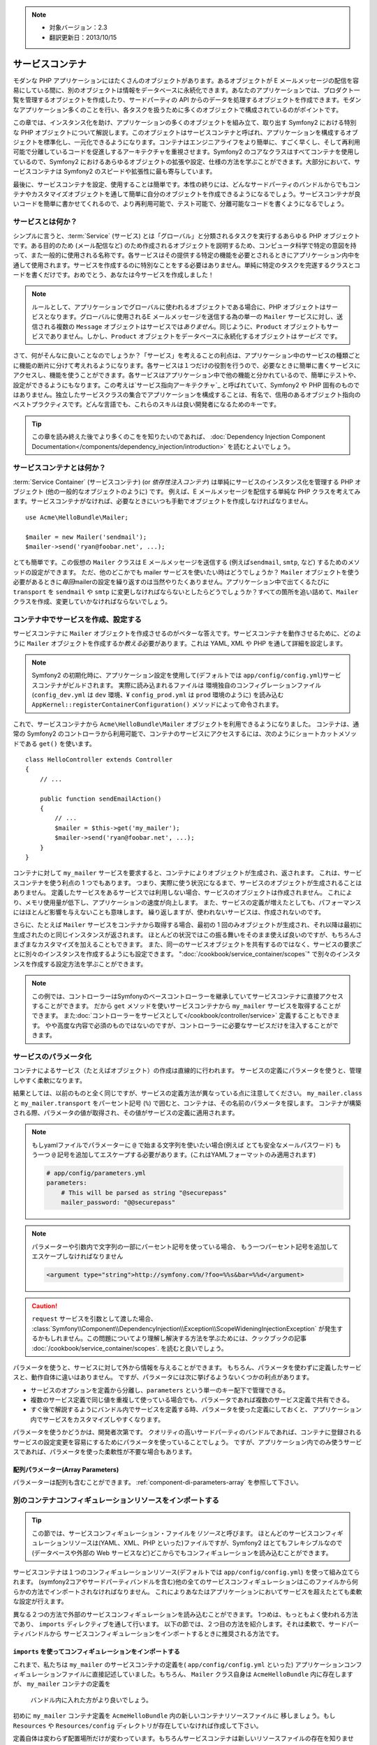 .. index::
   single: Service Container
   single: Dependency Injection; Container

.. note::

    * 対象バージョン：2.3
    * 翻訳更新日：2013/10/15

サービスコンテナ
================

モダンな PHP アプリケーションにはたくさんのオブジェクトがあります。あるオブジェクトが E メールメッセージの配信を容易にしている間に、別のオブジェクトは情報をデータベースに永続化できます。あなたのアプリケーションでは、プロダクト一覧を管理するオブジェクトを作成したり、サードパーティの API からのデータを処理するオブジェクトを作成できます。モダンなアプリケーション多くのことを行い、各タスクを扱うために多くのオブジェクトで構成されているのがポイントです。

この章では、インスタンス化を助け、アプリケーションの多くのオブジェクトを組み立て、取り出す Symfony2 における特別な PHP オブジェクトについて解説します。このオブジェクトはサービスコンテナと呼ばれ、アプリケーションを構成するオブジェクトを標準化し、一元化できるようになります。コンテナはエンジニアライフをより簡単に、すごく早くし、そして再利用可能で分離しているコードを促進しするアーキテクチャを重視させます。Symfony2 のコアなクラスはすべてコンテナを使用しているので、Symfony2 におけるあらゆるオブジェクトの拡張や設定、仕様の方法を学ぶことができます。大部分において、サービスコンテナは Symfony2 のスピードや拡張性に最も寄与しています。

最後に、サービスコンテナを設定、使用することは簡単です。本性の終りには、どんなサードパーティのバンドルからでもコンテナやカスタマイズオブジェクトを通して簡単に自分のオブジェクトを作成できるようになるでしょう。サービスコンテナが良いコードを簡単に書かせてくれるので、より再利用可能で、テスト可能で、分離可能なコードを書くようになるでしょう。

.. index::
   single: Service Container; What is a service?
   single: Service Container; What is a service container?

サービスとは何か？
------------------

シンプルに言うと、\ :term:`Service` (サービス) とは「グローバル」と分類されるタスクを実行するあらゆる PHP オブジェクトです。ある目的のため (メール配信など) のため作成されるオブジェクトを説明するため、コンピュータ科学で特定の意図を持って、また一般的に使用される名称です。各サービスはその提供する特定の機能を必要とされるときにアプリケーション内中を通して使用されます。サービスを作成するのに特別なことをする必要はありません。単純に特定のタスクを完遂するクラスとコードを書くだけです。おめでとう、あなたは今サービスを作成しました！

.. note::

   ルールとして、アプリケーションでグローバルに使われるオブジェクトである場合に、PHP オブジェクトはサービスとなります。グローバルに使用されるE メールメッセージを送信する為の単一の ``Mailer`` サービスに対し、送信される複数の ``Message`` オブジェクトはサービスでは\ *ありません*\ 。同じように、\ ``Product`` オブジェクトもサービスでありません。しかし、\ ``Product`` オブジェクトをデータベースに永続化するオブジェクトは\ *サービス* です。

さて、何がそんなに良いことなのでしょうか？「サービス」を考えることの利点は、アプリケーション中のサービスの種類ごとに機能の断片に分けて考えれるようになります。各サービスは１つだけの役割を行うので、必要なときに簡単に書くサービスにアクセスし、機能を使うことができます。各サービスはアプリケーション中で他の機能と分かれているので、簡単にテストや、設定ができるようにもなります。この考えは\ `サービス指向アーキテクチャ`_ と呼ばれていて、Symfony2 や PHP 固有のものではありません。独立したサービスクラスの集合でアプリケーションを構成することは、有名で、信用のあるオブジェクト指向のベストプラクティスです。どんな言語でも、これらのスキルは良い開発者になるためのキーです。

.. tip::

    この章を読み終えた後でより多くのこをを知りたいのであれば、
    :doc:`Dependency Injection Component Documentation</components/dependency_injection/introduction>`
    を読むとよいでしょう。


.. index::
   single: Service Container; What is?

サービスコンテナとは何か？
--------------------------

:term:`Service Container` (サービスコンテナ) (or *依存性注入コンテナ*) は単純にサービスのインスタンス化を管理する PHP オブジェクト (他の一般的なオブジェクトのように) です。
例えば、E メールメッセージを配信する単純な PHP クラスを考えてみます。サービスコンテナがなければ、必要なときにいつも手動でオブジェクトを作成しなければなりません。

::

    use Acme\HelloBundle\Mailer;

    $mailer = new Mailer('sendmail');
    $mailer->send('ryan@foobar.net', ...);

とても簡単です。この仮想の ``Mailer`` クラスは E メールメッセージを送信する (例えば\ ``sendmail``, ``smtp``, など) するためのメソッドの設定ができます。
ただ、他のどこかでも mailer サービスを使いたい時はどうでしょうか？ ``Mailer`` オブジェクトを使う必要があるときに\ *毎回*\ mailerの設定を繰り返すのは当然やりたくありません。アプリケーション中で出てくるたびに ``transport`` を ``sendmail`` や ``smtp`` に変更しなければならないとしたらどうでしょうか？すべての箇所を追い詰めて、\ ``Mailer`` クラスを作成、変更していかなければならないでしょう。

.. index::
   single: Service Container; Configuring services

コンテナ中でサービスを作成、設定する
------------------------------------

サービスコンテナに ``Mailer`` オブジェクトを作成させるのがベターな答えです。サービスコンテナを動作させるために、どのように ``Mailer`` オブジェクトを作成するか\ *教える*\ 必要があります。これは YAML, XML や PHP を通して詳細を設定します。

.. configuration-block::

    .. code-block:: yaml

        # app/config/config.yml
        services:
            my_mailer:
                class:        Acme\HelloBundle\Mailer
                arguments:    [sendmail]

    .. code-block:: xml

        <!-- app/config/config.xml -->
        <?xml version="1.0" encoding="UTF-8" ?>
        <container xmlns="http://symfony.com/schema/dic/services"
            xmlns:xsi="http://www.w3.org/2001/XMLSchema-instance"
            xsi:schemaLocation="http://symfony.com/schema/dic/services http://symfony.com/schema/dic/services/services-1.0.xsd">

            <services>
                <service id="my_mailer" class="Acme\HelloBundle\Mailer">
                    <argument>sendmail</argument>
                </service>
            </services>
        </container>

    .. code-block:: php

        // app/config/config.php
        use Symfony\Component\DependencyInjection\Definition;

        $container->setDefinition('my_mailer', new Definition(
            'Acme\HelloBundle\Mailer',
            array('sendmail')
        ));

.. note::

   Symfony2 の初期化時に、アプリケーション設定を使用して(デフォルトでは ``app/config/config.yml``)サービスコンテナがビルドされます。
   実際に読み込まれるファイルは 環境独自のコンフィグレーションファイル (``config_dev.yml`` は ``dev`` 環境、¥ ``config_prod.yml`` は ``prod`` 環境のように) を読み込む ``AppKernel::registerContainerConfiguration()`` メソッドによって命令されます。

これで、サービスコンテナから ``Acme\HelloBundle\Mailer`` オブジェクトを利用できるようになりました。
コンテナは、通常の Symfony2 のコントローラから利用可能で、コンテナのサービスにアクセスするには、次のようにショートカットメソッドである ``get()`` を使います。

::

    class HelloController extends Controller
    {
        // ...

        public function sendEmailAction()
        {
            // ...
            $mailer = $this->get('my_mailer');
            $mailer->send('ryan@foobar.net', ...);
        }
    }

コンテナに対して ``my_mailer`` サービスを要求すると、コンテナによりオブジェクトが生成され、返されます。
これは、サービスコンテナを使う利点の 1 つでもあります。
つまり、実際に使う状況になるまで、サービスのオブジェクトが生成されることはありません。
定義したサービスをあるサービスでは利用しない場合、サービスのオブジェクトは作成されません。
これにより、メモリ使用量が低下し、アプリケーションの速度が向上します。
また、サービスの定義が増えたとしても、パフォーマンスにはほとんど影響を与えないことも意味します。
繰り返しますが、使われないサービスは、作成されないのです。

さらに、たとえば ``Mailer`` サービスをコンテナから取得する場合、最初の 1 回のみオブジェクトが生成され、それ以降は最初に生成されたのと同じインスタンスが返されます。
ほとんどの状況ではこの振る舞いをそのまま使えば良いのですが、もちろんさまざまなカスタマイズを加えることもできます。
また、同一のサービスオブジェクトを共有するのではなく、サービスの要求ごとに別々のインスタンスを作成するようにも設定できます。
":doc:`/cookbook/service_container/scopes`" で別々のインスタンスを作成する設定方法を学ぶことができます。

.. note::

    この例では、コントローラーはSymfonyのベースコントローラーを継承していてサービスコンテナに直接アクセスすることができます。
    だから ``get`` メソッドを使いサービスコンテナから ``my_mailer`` サービスを取得することができます。
    また\ :doc:`コントローラーをサービスとして</cookbook/controller/service>` 定義することもできます。
    やや高度な内容で必須のものではないのですが、コントローラーに必要なサービスだけを注入することができます。

.. _book-service-container-parameters:

サービスのパラメータ化
----------------------

コンテナによるサービス（たとえばオブジェクト）の作成は直線的に行われます。
サービスの定義にパラメータを使うと、管理しやすく柔軟になります。

.. configuration-block::

    .. code-block:: yaml

        # app/config/config.yml
        parameters:
            my_mailer.class:      Acme\HelloBundle\Mailer
            my_mailer.transport:  sendmail

        services:
            my_mailer:
                class:        "%my_mailer.class%"
                arguments:    ["%my_mailer.transport%"]

    .. code-block:: xml

        <!-- app/config/config.xml -->
        <?xml version="1.0" encoding="UTF-8" ?>
        <container xmlns="http://symfony.com/schema/dic/services"
            xmlns:xsi="http://www.w3.org/2001/XMLSchema-instance"
            xsi:schemaLocation="http://symfony.com/schema/dic/services http://symfony.com/schema/dic/services/services-1.0.xsd">

            <parameters>
                <parameter key="my_mailer.class">Acme\HelloBundle\Mailer</parameter>
                <parameter key="my_mailer.transport">sendmail</parameter>
            </parameters>

            <services>
                <service id="my_mailer" class="%my_mailer.class%">
                    <argument>%my_mailer.transport%</argument>
                </service>
            </services>
        </container>

    .. code-block:: php

        // app/config/config.php
        use Symfony\Component\DependencyInjection\Definition;

        $container->setParameter('my_mailer.class', 'Acme\HelloBundle\Mailer');
        $container->setParameter('my_mailer.transport', 'sendmail');

        $container->setDefinition('my_mailer', new Definition(
            '%my_mailer.class%',
            array('%my_mailer.transport%')
        ));

結果としては、以前のものと全く同じですが、サービスの定義方法が異なっている点に注意してください。
``my_mailer.class`` と ``my_mailer.transport`` をパーセント記号 (``%``) で囲むと、コンテナは、その名前のパラメータを探します。
コンテナが構築される際、パラメータの値が取得され、その値がサービスの定義に適用されます。

.. note::

    もしyamlファイルでパラメーターに ``@`` で始まる文字列を使いたい場合(例えば とても安全なメールパスワード)
    もう一つ ``@`` 記号を追加してエスケープする必要があります。(これはYAMLフォーマットのみ適用されます)

    .. code-block:: yaml

        # app/config/parameters.yml
        parameters:
            # This will be parsed as string "@securepass"
            mailer_password: "@@securepass"

.. note::

    パラメーターや引数内で文字列の一部にパーセント記号を使っている場合、
    もう一つパーセント記号を追加してエスケープしなければなりません

    .. code-block:: xml

        <argument type="string">http://symfony.com/?foo=%%s&bar=%%d</argument>

.. caution::

    ``request`` サービスを引数として渡した場合、
    :class:`Symfony\\Component\\DependencyInjection\\Exception\\ScopeWideningInjectionException`
    が発生するかもしれません。この問題についてより理解し解決する方法を学ぶためには、クックブックの記事
    :doc:`/cookbook/service_container/scopes`.
    を読むと良いでしょう。

パラメータを使うと、サービスに対して外から情報を与えることができます。
もちろん、パラメータを使わずに定義したサービスと、動作自体に違いはありません。
ですが、パラメータには次に挙げるようないくつかの利点があります。

* サービスのオプションを定義から分離し、\ ``parameters`` という単一のキー配下で管理できる。

* 複数のサービス定義で同じ値を重複して使っている場合でも、パラメータであれば複数のサービス定義で共有できる。

* すぐ後で解説するようにバンドル内でサービスを定義する時、パラメータを使った定義にしておくと、
  アプリケーション内でサービスをカスタマイズしやすくなります。

パラメータを使うかどうかは、開発者次第です。
クオリティの高いサードパーティのバンドルであれば、コンテナに登録されるサービスの設定変更を容易にするためにパラメータを使っていることでしょう。
ですが、アプリケーション内でのみ使うサービスであれば、パラメータを使った柔軟性が不要な場合もあります。

配列パラメーター(Array Parameters)
~~~~~~~~~~~~~~~~

パラメーターは配列も含むことができます。 :ref:`component-di-parameters-array` を参照して下さい。

別のコンテナコンフィギュレーションリソースをインポートする
----------------------------------------------------------

.. tip::

    この節では、サービスコンフィギュレーション・ファイルを\ *リソース*\ と呼びます。
    ほとんどのサービスコンフィギュレーションリソースは(YAML、XML、PHP といった)ファイルですが、Symfony2 はとてもフレキシブルなので
    (データベースや外部の Web サービスなど)どこからでもコンフィギュレーションを読み込むことができます。

サービスコンテナは１つのコンフィギュレーションリソース(デフォルトでは ``app/config/config.yml``) を使って組み立てられます。
(symfony2コアやサードパーティバンドルを含む)他の全てのサービスコンフィギュレーションはこのファイルから何らかの方法でインポートされなければなりません。
これによりあなたはアプリケーションにおいてサービスを超えたとても柔軟な設定が行えます。

異なる２つの方法で外部のサービスコンフィギュレーションを読み込むことができます。
1つめは、もっともよく使われる方法であり、 ``imports`` ディレクティブを通して行います。
以下の節では、２つ目の方法を紹介します。それは柔軟で、サードパーティバンドルから
サービスコンフィギュレーションをインポートするときに推奨される方法です。

.. index::
   single: Service Container; Imports

.. _service-container-imports-directive:

``imports`` を使ってコンフィギュレーションをインポートする
~~~~~~~~~~~~~~~~~~~~~~~~~~~~~~~~~~~~~~~~~~~~~~~~~~~~~~~~~~

これまで、私たちは ``my_mailer`` のサービスコンテナの定義を( ``app/config/config.yml`` といった)
アプリケーションコンフィギュレーションファイルに直接記述していました。もちろん、
``Mailer`` クラス自身は ``AcmeHelloBundle`` 内に存在しますが、 ``my_mailer`` コンテナの定義を
 バンドル内に入れた方がより良いでしょう。

初めに ``my_mailer`` コンテナ定義を ``AcmeHelloBundle`` 内の新しいコンテナリソースファイルに
移しましょう。もし ``Resources`` や ``Resources/config`` ディレクトリが存在していなければ作成して下さい。

.. configuration-block::

    .. code-block:: yaml

        # src/Acme/HelloBundle/Resources/config/services.yml
        parameters:
            my_mailer.class:      Acme\HelloBundle\Mailer
            my_mailer.transport:  sendmail

        services:
            my_mailer:
                class:        "%my_mailer.class%"
                arguments:    [%my_mailer.transport%]

    .. code-block:: xml

        <!-- src/Acme/HelloBundle/Resources/config/services.xml -->
        <parameters>
            <parameter key="my_mailer.class">Acme\HelloBundle\Mailer</parameter>
            <parameter key="my_mailer.transport">sendmail</parameter>
        </parameters>

        <services>
            <service id="my_mailer" class="%my_mailer.class%">
                <argument>%my_mailer.transport%</argument>
            </service>
        </services>

    .. code-block:: php

        // src/Acme/HelloBundle/Resources/config/services.php
        use Symfony\Component\DependencyInjection\Definition;

        $container->setParameter('my_mailer.class', 'Acme\HelloBundle\Mailer');
        $container->setParameter('my_mailer.transport', 'sendmail');

        $container->setDefinition('my_mailer', new Definition(
            '%my_mailer.class%',
            array('%my_mailer.transport%')
        ));

定義自体は変わらず配置場所だけが変わっています。もちろんサービスコンテナは新しいリソースファイルの存在を知りません。
ですが ``imports`` キーを使うことでリソースファイルを簡単に読み込むことができます。

.. configuration-block::

    .. code-block:: yaml

        # app/config/config.yml
        imports:
            - { resource: "@AcmeHelloBundle/Resources/config/services.yml" }

    .. code-block:: xml

        <!-- app/config/config.xml -->
        <?xml version="1.0" encoding="UTF-8" ?>
        <container xmlns="http://symfony.com/schema/dic/services"
            xmlns:xsi="http://www.w3.org/2001/XMLSchema-instance"
            xsi:schemaLocation="http://symfony.com/schema/dic/services http://symfony.com/schema/dic/services/services-1.0.xsd">

            <imports>
                <import resource="@AcmeHelloBundle/Resources/config/services.xml"/>
            </imports>
        </container>

    .. code-block:: php

        // app/config/config.php
        $this->import('@AcmeHelloBundle/Resources/config/services.php');

``imports`` ディレクティブのおかげで、アプリケーションは任意の場所（通常bundle）にある
サービスコンテナコンフィギュレーションリソースを読み込む事ができます。
``リソース`` の場所は, ファイルの場合、リソースファイルへの絶対パスになります。
特別な ``@AcmeHello`` シンタックスは ``AcmeHelloBundle`` のディレクトリパスを解決します。
これにより、後から ``AcmeHelloBundle`` を異なるディレクトリに変更する場合にも気にせずに
リソースファイルのパスを記述することができます。

.. index::
   single: Service Container; Extension configuration

.. _service-container-extension-configuration:

コンテナエクステンションでコンフィギュレーションをインポートする
~~~~~~~~~~~~~~~~~~~~~~~~~~~~~~~~~~~~~~~~~~~~~~~~~~~~~~~~~~~~~~~~

Symfony2で開発するときには、自身で特別に作ったバンドルからコンテナコンフィギュレーションを
インポートするために一般的に ``imports`` ディレクティブを使うことでしょう。
Symfony2のコアバンドルを含むサードパーティー製バンドルのコンテナコンフィギュレーションは、
通常、コンテナエクステンションというアプリケーションを設定するのにより柔軟かつ
簡単な別の仕組みでロードされます。

エクステンションの動作を簡単に説明しておきましょう。
内部的には、各バンドルはこれまで見てきたように非常に多くのサービスを定義しています。
すなわち、バンドルは、そのバンドルのパラメーターやサービスを指定するための１つ以上の
コンフィギュレーションリソースファイル（普通はXML）を使用します。
しかし、 ``imports`` ディレクティブを使用してアプリケーションコンフィギュレーションから
直接それらのリソースをインポートする代わりに、仕事を行うバンドル内部にある
*サービスコンテナエクステンション* を起動することができます。
サービスコンテナエクステンションはバンドル作成者が次の２つのことを行うために作るPHPクラスです。

* バンドルのサービスを設定するために必要な全てのサービスコンテナリソースをインポートする

* バンドルのサービスコンフィギュレーションのフラットなパラメータと相互にやり取りすること無く
  バンドルの設定ができるように、セマンティックで簡単な設定を提供する

言い換えれば、サービスコンテナエクステンションはあなたに代わってバンドルのサービスを設定します。
あなたがすぐに分かるようにと、エクステンションはバンドルを構成するための賢明で高度なインターフェースを提供します。

例として、Symfony2のコアフレームワークのバンドルである ``FrameworkBundle`` を持ってきました。
アプリケーションコンフィギュレーションにある以下のコードで ``FrameworkBundle`` 内の
サービスコンテナエクステンションは起動されます。

.. configuration-block::

    .. code-block:: yaml

        # app/config/config.yml
        framework:
            secret:          xxxxxxxxxx
            form:            true
            csrf_protection: true
            router:        { resource: "%kernel.root_dir%/config/routing.yml" }
            # ...

    .. code-block:: xml

        <!-- app/config/config.xml -->
        <?xml version="1.0" encoding="UTF-8" ?>
        <container xmlns="http://symfony.com/schema/dic/services"
            xmlns:xsi="http://www.w3.org/2001/XMLSchema-instance"
            xmlns:framework="http://symfony.com/schema/dic/symfony"
            xsi:schemaLocation="http://symfony.com/schema/dic/services http://symfony.com/schema/dic/services/services-1.0.xsd
                                http://symfony.com/schema/dic/symfony http://symfony.com/schema/dic/symfony/symfony-1.0.xsd">

            <framework:config secret="xxxxxxxxxx">
                <framework:form />
                <framework:csrf-protection />
                <framework:router resource="%kernel.root_dir%/config/routing.xml" />
                <!-- ... -->
            </framework>
        </container>

    .. code-block:: php

        // app/config/config.php
        $container->loadFromExtension('framework', array(
            'secret'          => 'xxxxxxxxxx',
            'form'            => array(),
            'csrf-protection' => array(),
            'router'          => array(
                'resource' => '%kernel.root_dir%/config/routing.php',
            ),

            // ...
        ));

コンフィギュレーションが解析されると、コンテナは ``framework`` コンフィギュレーション
ディレクティブを処理することのできるエクステンションを探します。
見つかったエクステンション（この場合は ``FrameworkBundle`` 内にあります）が起動され、
そして ``FrameworkBundle`` のサービスコンフィギュレーションは読み込まれます。
もし ``framework`` というキーをアプリケーションコンフィギュレーションファイルから完全に削除した場合、
Symfony2サービスは読み込まれません。
重要なのは「管理できる」という点です。Symfony2フレームワークにはいかなる魔法も制御できない機能もありません。

もちろん、もっと単純に ``FrameworkBundle`` のサービスコンテナエクステンションを
有効にすることができます。それぞれのエクステンションはサービスの内部がどのよう
に定義されているか気にすることなく、簡単にバンドルをカスタマイズできます。

この場合は ``error_handler``, ``csrf_protection``, ``router`` などがカスタマイズできます。
内部的には ``FrameworkBundle`` は、自身の特定のサービスを定義し設定するために、ここで指定されたオプションを使います。
バンドルはサービスコンテナに必要な全ての ``parameters`` と ``services`` の作成の面倒をみています。
まだ多くの構成を簡単にカスタマイズすることを可能にしながら。
さらに付け加えていうと、多くのサービスコンテナエクステンションはバリデーション機能を備えるほど優秀です。
オプションを忘れていたり、データ型が間違っている場合には知らせてくれます。

バンドルのインストールや設定時には、どのよにうにサービスをインストールし設定すべきか
バンドルのドキュメントを参照してください。コアのバンドルで利用可能なオプションは
:doc:`Reference Guide</reference/index>` で見ることができます。

.. note::

   元々は、サービスコンテナは ``parameters``, ``services``, ``imports``
   ディレクティブだけを認識します。その他のディレクティブはサービスコンテナ
   エクステンションによって扱われます。

もしバンドルの設定をユーザーフレンドリーになら、クックブック「:doc:`/cookbook/bundles/extension` 」を読みましょう

.. index::
   single: Service Container; Referencing services

サービスの参照（注入）
----------------------

これまでのところ ``my_mailer`` サービスはシンプルでした。 たった１つのコンストラクター
引数を受け取る、簡単な設定です。これから学んでいきますが、１つまたはそれ以上の他のサービスに
依存するサービスを作成するときに、コンテナの真の力に気がつくことでしょう。

例として、電子メールメッセージの作成とアドレスのコレクションにメール配信を管理する
のに役立つ、新しいサービス ``NewsletterManager`` があるとします。もちろん
``my_mailer`` はメールを配信において既にとても便利なので、 実際に配信する
メッセージをハンドリングするために ``NewsletterManager`` の内部で使います。
このクラスはこのようなものです。

::

    // src/Acme/HelloBundle/Newsletter/NewsletterManager.php
    namespace Acme\HelloBundle\Newsletter;

    use Acme\HelloBundle\Mailer;

    class NewsletterManager
    {
        protected $mailer;

        public function __construct(Mailer $mailer)
        {
            $this->mailer = $mailer;
        }

        // ...
    }

サービスコンテナを使わなくても、かなり容易にコントローラー内で新しく
``NewsletterManager`` を作ることはできます。

::

    use Acme\HelloBundle\Newsletter\NewsletterManager;

    // ...

    public function sendNewsletterAction()
    {
        $mailer = $this->get('my_mailer');
        $newsletter = new NewsletterManager($mailer);
        // ...
    }

このアプローチは立派です。しかし、後から ``NewsletterManager`` に第二、第三のコンストラクター
引数を追加する必要がでてきた場合はどうでしょうか。コードをリファクタリングしたり、
クラスをリネームしたりする場合はどうでしょうか？いぜれのケースも ``NewsletterManager``
がインスタンス化されている場所を探し変更する必要があります。もちろん、
サービスコンテナにはさらなる追加オプションが存在します。

.. configuration-block::

    .. code-block:: yaml

        # src/Acme/HelloBundle/Resources/config/services.yml
        parameters:
            # ...
            newsletter_manager.class: Acme\HelloBundle\Newsletter\NewsletterManager

        services:
            my_mailer:
                # ...
            newsletter_manager:
                class:     "%newsletter_manager.class%"
                arguments: ["@my_mailer"]

    .. code-block:: xml

        <!-- src/Acme/HelloBundle/Resources/config/services.xml -->
        <?xml version="1.0" encoding="UTF-8" ?>
        <container xmlns="http://symfony.com/schema/dic/services"
            xmlns:xsi="http://www.w3.org/2001/XMLSchema-instance"
            xsi:schemaLocation="http://symfony.com/schema/dic/services http://symfony.com/schema/dic/services/services-1.0.xsd">

            <parameters>
                <!-- ... -->
                <parameter key="newsletter_manager.class">Acme\HelloBundle\Newsletter\NewsletterManager</parameter>
            </parameters>

            <services>
                <service id="my_mailer" ...>
                <!-- ... -->
                </service>
                <service id="newsletter_manager" class="%newsletter_manager.class%">
                    <argument type="service" id="my_mailer"/>
                </service>
            </services>
        </container>

    .. code-block:: php

        // src/Acme/HelloBundle/Resources/config/services.php
        use Symfony\Component\DependencyInjection\Definition;
        use Symfony\Component\DependencyInjection\Reference;

        // ...
        $container->setParameter(
            'newsletter_manager.class',
            'Acme\HelloBundle\Newsletter\NewsletterManager'
        );

        $container->setDefinition('my_mailer', ...);
        $container->setDefinition('newsletter_manager', new Definition(
            '%newsletter_manager.class%',
            array(new Reference('my_mailer'))
        ));

YAMLの場合 ``@my_mailer`` シンタックスを使うことでコンテナは ``my_mailer``
と名付けられたサービスを探し、 ``NewsletterManager`` のコンストラクターに
オブジェクトを渡します。しかしながらこの場合、指定された ``my_mailer`` が存在して
いなれればなりません。もし存在していなければ例外が投げられます。
依存を任意のものとして印づけるけこともできます。
それについては次の節で説明することにします。

参照を使うことはとても強力な手段であり、依存が明確に定義された独自のサービスクラスを
作ることができます。この例では、 ``newsletter_manager`` サービスが機能するためには
``my_mailer`` サービスが必要です。サービスコンテナにこの依存を定義する時、
コンテナはオブジェクトのインスタンス作成における全ての仕事を処理します。

任意の依存性: セッターによる注入
~~~~~~~~~~~~~~~~~~~~~~~~~~~~~~~~

コンストラクターで依存性を注入するやり方は、依存しているオブジェクトが利用可能な
状態であることを保証するのに優れた方法です。もしクラスに任意の依存を持たせたいの
であれば、セッターによる注入が良い方法かもしれません。
セッターによる注入とは、コンストラクターを通して行うのではなく、メソッド 呼び出し
を用いて依存を注入する方法のことを指します。

::

    namespace Acme\HelloBundle\Newsletter;

    use Acme\HelloBundle\Mailer;

    class NewsletterManager
    {
        protected $mailer;

        public function setMailer(Mailer $mailer)
        {
            $this->mailer = $mailer;
        }

        // ...
    }

セッターメソッドを用いた依存性注入は少しシンタックスを書き換えます。

.. configuration-block::

    .. code-block:: yaml

        # src/Acme/HelloBundle/Resources/config/services.yml
        parameters:
            # ...
            newsletter_manager.class: Acme\HelloBundle\Newsletter\NewsletterManager

        services:
            my_mailer:
                # ...
            newsletter_manager:
                class:     "%newsletter_manager.class%"
                calls:
                    - [setMailer, ["@my_mailer"]]

    .. code-block:: xml

        <!-- src/Acme/HelloBundle/Resources/config/services.xml -->
        <?xml version="1.0" encoding="UTF-8" ?>
        <container xmlns="http://symfony.com/schema/dic/services"
            xmlns:xsi="http://www.w3.org/2001/XMLSchema-instance"
            xsi:schemaLocation="http://symfony.com/schema/dic/services http://symfony.com/schema/dic/services/services-1.0.xsd">

            <parameters>
                <!-- ... -->
                <parameter key="newsletter_manager.class">Acme\HelloBundle\Newsletter\NewsletterManager</parameter>
            </parameters>

            <services>
                <service id="my_mailer" ...>
                <!-- ... -->
                </service>
                <service id="newsletter_manager" class="%newsletter_manager.class%">
                    <call method="setMailer">
                        <argument type="service" id="my_mailer" />
                    </call>
                </service>
            </services>
        </container>

    .. code-block:: php

        // src/Acme/HelloBundle/Resources/config/services.php
        use Symfony\Component\DependencyInjection\Definition;
        use Symfony\Component\DependencyInjection\Reference;

        // ...
        $container->setParameter(
            'newsletter_manager.class',
            'Acme\HelloBundle\Newsletter\NewsletterManager'
        );

        $container->setDefinition('my_mailer', ...);
        $container->setDefinition('newsletter_manager', new Definition(
            '%newsletter_manager.class%'
        ))->addMethodCall('setMailer', array(
            new Reference('my_mailer'),
        ));

.. note::

    The approaches presented in this section are called "constructor injection"
    and "setter injection". The Symfony2 service container also supports
    "property injection".
    この節で紹介した方法はコンストラクターによる注入(コンストラクターインジェクション)
    セッターによる注入(セッターインジェクション)と呼ばれるものです。Symfony2のサービス
    コンテナはプロパティによる注入(プロパティインジェクション)もサポートしています。

参照を任意にする
----------------

場合によって、サービスは任意の依存を持っているかもしれません。それはきちんと
サービスが確実に動くことを必須としていないということを意味してます。
上の例では ``my_mailer`` は存在していなければなりませんでした。そうでなければ
例外が投げられることでしょう。 ``newsletter_manager`` サービスの定義を修正
することでこ参照を任意にすることができます。コンテナは ``my_mailer`` サービスが
存在していれば注入し、存在していなければなにもしません。

.. configuration-block::

    .. code-block:: yaml

        # src/Acme/HelloBundle/Resources/config/services.yml
        parameters:
            # ...

        services:
            newsletter_manager:
                class:     "%newsletter_manager.class%"
                arguments: ["@?my_mailer"]

    .. code-block:: xml

        <!-- src/Acme/HelloBundle/Resources/config/services.xml -->
        <?xml version="1.0" encoding="UTF-8" ?>
        <container xmlns="http://symfony.com/schema/dic/services"
            xmlns:xsi="http://www.w3.org/2001/XMLSchema-instance"
            xsi:schemaLocation="http://symfony.com/schema/dic/services http://symfony.com/schema/dic/services/services-1.0.xsd">

            <services>
                <service id="my_mailer" ...>
                <!-- ... -->
                </service>
                <service id="newsletter_manager" class="%newsletter_manager.class%">
                    <argument type="service" id="my_mailer" on-invalid="ignore" />
                </service>
            </services>
        </container>

    .. code-block:: php

        // src/Acme/HelloBundle/Resources/config/services.php
        use Symfony\Component\DependencyInjection\Definition;
        use Symfony\Component\DependencyInjection\Reference;
        use Symfony\Component\DependencyInjection\ContainerInterface;

        // ...
        $container->setParameter(
            'newsletter_manager.class',
            'Acme\HelloBundle\Newsletter\NewsletterManager'
        );

        $container->setDefinition('my_mailer', ...);
        $container->setDefinition('newsletter_manager', new Definition(
            '%newsletter_manager.class%',
            array(
                new Reference(
                    'my_mailer',
                    ContainerInterface::IGNORE_ON_INVALID_REFERENCE
                )
            )
        ));

Yamlの場合 ``@?`` シンタックスを用いることでコンテナに依存が任意であることを伝えます。
もちろん、任意の依存であることを許容するため ``NewsletterManager`` は書き直さなければ
なりません。

::

        public function __construct(Mailer $mailer = null)
        {
            // ...
        }

Symfony コアバンドルとサードパーティバンドルのサービス
------------------------------------------------------

Symfony2や全てのサードパーティ製のバンドルは設定されコンテナ経由でサービスを
取得できるので、それらに簡単にアクセスすることができ自分のサービス内でそれらを
利用することもできます。物事をシンプルに保つために、Symfony2はデフォルトで
コントローラーをサービスとして定義することを必須としていません。更に言うと
Symfony2はサービスコンテナ全体がコントローラーに注入されています。
例として、ユーザーセッション上に情報保管をする方法をとり上げますが、
Symfony2は ``session`` サービスを提供していて、以下のようにスタンダード
コントローラーからアスセスすることができます。

::

    public function indexAction($bar)
    {
        $session = $this->get('session');
        $session->set('foo', $bar);

        // ...
    }

Symfony2では、Symfonyコアやサードパーティバンドルに提供された、テンプレートの
レンダリング (``templating``)、メール送信 (``mailer``)、 リクエスト情報へのアクセス
(``request``)といった各タスクを実行するためのサービスを何度も使うことでしょう。

さらにもうワンステップとして、自身のアプリケーション向けに作ったサービス内で
使うこともできます。
まず始めに、``NewsletterManager`` を修正して、Symfony2の本当の ``mailer`` サービスを(架空の
``my_mailer`` サービスの代わりに)そのまま使うようにしました。
また、テンプレートを通してメールの文章を作成できるように ``NewsletterManager``
にテンプレートエンジンサービスを渡すようにしました。

::

    namespace Acme\HelloBundle\Newsletter;

    use Symfony\Component\Templating\EngineInterface;

    class NewsletterManager
    {
        protected $mailer;

        protected $templating;

        public function __construct(
            \Swift_Mailer $mailer,
            EngineInterface $templating
        ) {
            $this->mailer = $mailer;
            $this->templating = $templating;
        }

        // ...
    }

サービスコンテナの設定は簡単です。

.. configuration-block::

    .. code-block:: yaml

        services:
            newsletter_manager:
                class:     "%newsletter_manager.class%"
                arguments: ["@mailer", "@templating"]

    .. code-block:: xml

        <?xml version="1.0" encoding="UTF-8" ?>
        <container xmlns="http://symfony.com/schema/dic/services"
            xmlns:xsi="http://www.w3.org/2001/XMLSchema-instance"
            xsi:schemaLocation="http://symfony.com/schema/dic/services http://symfony.com/schema/dic/services/services-1.0.xsd">

            <service id="newsletter_manager" class="%newsletter_manager.class%">
                <argument type="service" id="mailer"/>
                <argument type="service" id="templating"/>
            </service>
        </container>

    .. code-block:: php

        $container->setDefinition('newsletter_manager', new Definition(
            '%newsletter_manager.class%',
            array(
                new Reference('mailer'),
                new Reference('templating'),
            )
        ));

``newsletter_manager`` サービスはコアの ``mailer`` と ``templating`` サービスを
利用できるようになりました。 これはフレームワーク内にある異なるサービスの力を活用し
アプリケーションに固有のサービスを作成するための一般的な方法です。

.. tip::

    アプリケーションの設定に ``swiftmailer`` の登録に表示されていることを確認してください。
    :ref:`service-container-extension-configuration` で述べられていますが、 ``swiftmailer`` キーは
    `SwiftmailerBundle`` からサービスエクステンションを呼び出し、 ``mailer`` サービスを登録します。

.. _book-service-container-tags:

タグ (``tags``)
~~~~~~~~~~~~~~~

Webのブログ記事に「Symfony」や「PHP」とタグ付けするのと同じで、コンテナに設定された
サービスにもタグをつけることができます。サービスコンテナにおいて、タグは
そのサービスが特定の目的のために使われることを表します。

.. configuration-block::

    .. code-block:: yaml

        services:
            foo.twig.extension:
                class: Acme\HelloBundle\Extension\FooExtension
                tags:
                    -  { name: twig.extension }

    .. code-block:: xml

        <?xml version="1.0" encoding="UTF-8" ?>
        <container xmlns="http://symfony.com/schema/dic/services"
            xmlns:xsi="http://www.w3.org/2001/XMLSchema-instance"
            xsi:schemaLocation="http://symfony.com/schema/dic/services http://symfony.com/schema/dic/services/services-1.0.xsd">

            <service id="foo.twig.extension"
                class="Acme\HelloBundle\Extension\FooExtension">
                <tag name="twig.extension" />
            </service>
        </container>

    .. code-block:: php

        $definition = new Definition('Acme\HelloBundle\Extension\FooExtension');
        $definition->addTag('twig.extension');
        $container->setDefinition('foo.twig.extension', $definition);

``twig.extension`` タグは ``TwigBundle`` がコンフィギュレーション中に使う特別なタグです。
サービスに ``twig.extension`` タグをつけることでバンドル(TwigBundle)は
``foo.twig.extension`` サービスが、TwigのTwigエクステンションとして登録されるべきだ
 ということを知ります。言い換えると、Twigは ``twig.extension`` でタグ付けされた全ての
 サービスを探し、それら全てを自動的にTwigエクステンションとして追加します。

それゆえ、タグは自身のサービスを登録したり、またはバンドルによって特別な方法で
使われるよう、Symfony2やサードパーティ製のバンドルに指示する方法です。


以下はSymfony2のコアバンドルで利用可能なタグの一覧です。これらのタグは各々
サービスに対して異なる効果があり、多くのタグは追加の引数
(単なる ``name`` パラメーター以上のもの)を必要とします。

Symfony2のコアフレームワークで利用可能な全てのタグの一覧については
:doc:`/reference/dic_tags` を参照してください。

サービスのデバッグ
------------------

コンソールを使うことで、コンテナにどんなサービスが登録されているか見ることができます。
次のコマンドを実行することで全てのサービスとそのクラスが表示されます。

.. code-block:: bash

    $ php app/console container:debug

デフォルトではpublicなサービスが表示され、次のように --show-private オプション
つければprivateなサービスも表示させることができます。

.. code-block:: bash

    $ php app/console container:debug --show-private

また特定のサービスIDを指定することで、そのサービスについてより詳細な情報を得ることができます。

.. code-block:: bash

    $ php app/console container:debug my_mailer

もっと学ぶ
----------

* :doc:`/components/dependency_injection/parameters`
* :doc:`/components/dependency_injection/compilation`
* :doc:`/components/dependency_injection/definitions`
* :doc:`/components/dependency_injection/factories`
* :doc:`/components/dependency_injection/parentservices`
* :doc:`/components/dependency_injection/tags`
* :doc:`/cookbook/controller/service`
* :doc:`/cookbook/service_container/scopes`
* :doc:`/cookbook/service_container/compiler_passes`
* :doc:`/components/dependency_injection/advanced`

.. _`service-oriented architecture`: http://wikipedia.org/wiki/Service-oriented_architecture

.. 2011/07/22 shishi 55da9acdca0c74ab1b80a152c48b3f3d3e5eb62b
.. 2011/08/27 hidenorigoto 
.. 2012/10/13 okada 3f8ca1701dd4723ee107688471edc2f1316f1bd1
.. 2013/10/06 okapon(okada) f4aff75d06c5c341323752640b95101eaa4c1e29 (2.3)

